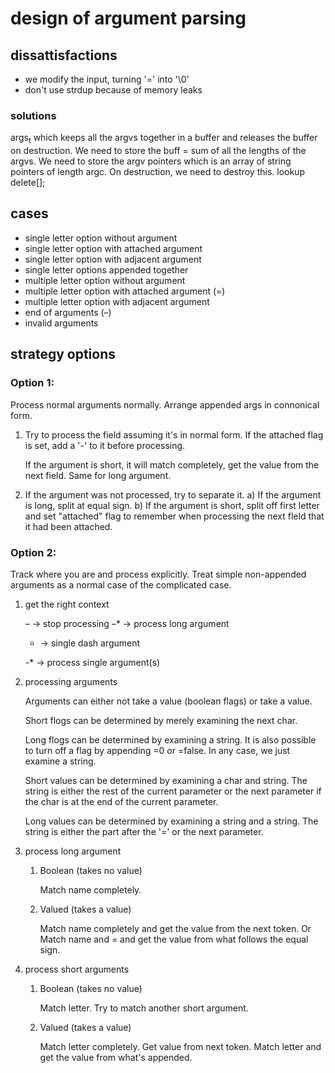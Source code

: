 * design of argument parsing

** dissattisfactions
 - we modify the input, turning '=' into '\0'
 - don't use strdup because of memory leaks
*** solutions
args_t which keeps all the argvs together in a buffer and releases the buffer on destruction.
We need to store the buff = sum of all the lengths of the argvs.
We need to store the argv pointers which is an array of string pointers of length argc. 
On destruction, we need to destroy this. 
lookup delete[];


** cases
 * single letter option without argument
 * single letter option with attached argument
 * single letter option with adjacent argument
 * single letter options appended together
 * multiple letter option without argument
 * multiple letter option with attached argument (=)
 * multiple letter option with adjacent argument
 * end of arguments (--)
 * invalid arguments

** strategy options
*** Option 1:
Process normal arguments normally.
Arrange appended args in connonical form.

1. Try to process the field assuming it's in normal form.
   If the attached flag is set, add a '-' to it before processing.

   If the argument is short, it will match completely, get the value from the next field. 
   Same for long argument.

2. If the argument was not processed, try to separate it.
   a) If the argument is long, split at equal sign.
   b) If the argument is short, split off first letter and set "attached" flag to remember when processing the next fleld that it had been attached.


*** Option 2:
Track where you are and process explicitly. Treat simple non-appended arguments as a normal case of the complicated case.

**** get the right context
-- -> stop processing
--* -> process long argument
- -> single dash argument
-* -> process single argument(s)

**** processing arguments
Arguments can either not take a value (boolean flags) or take a value.

Short flogs can be determined by merely examining the next char.

Long flogs can be determined by examining a string. It is also possible to turn off a flag by appending =0 or =false. In any case, we just examine a string.

Short values can be determined by examining a char and string. The string is either the rest of the current parameter or the next parameter if the char is at the end of the current parameter.

Long values can be determined by examining a string and a string. The string is either the part after the '=' or the next parameter. 

**** process long argument
***** Boolean (takes no value) 
Match name completely.

***** Valued (takes a value)
Match name completely and get the value from the next token.
Or
Match name and = and get the value from what follows the equal sign.

**** process short arguments
***** Boolean (takes no value) 
Match letter. Try to match another short argument.

***** Valued (takes a value) 
Match letter completely. Get value from next token.
Match letter and get the value from what's appended.

